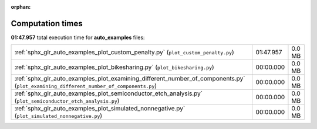 
:orphan:

.. _sphx_glr_auto_examples_sg_execution_times:

Computation times
=================
**01:47.957** total execution time for **auto_examples** files:

+---------------------------------------------------------------------------------------------------------------------------------------+-----------+--------+
| :ref:`sphx_glr_auto_examples_plot_custom_penalty.py` (``plot_custom_penalty.py``)                                                     | 01:47.957 | 0.0 MB |
+---------------------------------------------------------------------------------------------------------------------------------------+-----------+--------+
| :ref:`sphx_glr_auto_examples_plot_bikesharing.py` (``plot_bikesharing.py``)                                                           | 00:00.000 | 0.0 MB |
+---------------------------------------------------------------------------------------------------------------------------------------+-----------+--------+
| :ref:`sphx_glr_auto_examples_plot_examining_different_number_of_components.py` (``plot_examining_different_number_of_components.py``) | 00:00.000 | 0.0 MB |
+---------------------------------------------------------------------------------------------------------------------------------------+-----------+--------+
| :ref:`sphx_glr_auto_examples_plot_semiconductor_etch_analysis.py` (``plot_semiconductor_etch_analysis.py``)                           | 00:00.000 | 0.0 MB |
+---------------------------------------------------------------------------------------------------------------------------------------+-----------+--------+
| :ref:`sphx_glr_auto_examples_plot_simulated_nonnegative.py` (``plot_simulated_nonnegative.py``)                                       | 00:00.000 | 0.0 MB |
+---------------------------------------------------------------------------------------------------------------------------------------+-----------+--------+
